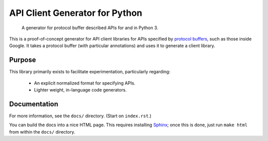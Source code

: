 API Client Generator for Python
===============================

|release level|

    A generator for protocol buffer described APIs for and in Python 3.

This is a proof-of-concept generator for API client libraries for APIs
specified by `protocol buffers`_, such as those inside Google.
It takes a protocol buffer (with particular annotations) and uses it
to generate a client library.

.. _protocol buffers: https://developers.google.com/protocol-buffers/

Purpose
-------

This library primarily exists to facilitate experimentation, particularly
regarding:

  - An explicit normalized format for specifying APIs.
  - Lighter weight, in-language code generators.

Documentation
-------------

For more information, see the ``docs/`` directory. (Start on ``index.rst``.)

You can build the docs into a nice HTML page. This requires installing
`Sphinx`_; once this is done, just run ``make html`` from within the
``docs/`` directory.

.. _Sphinx: https://sphinx-doc.org/

.. |release level| image:: https://img.shields.io/badge/release%20level-pre%20alpha-red.svg?style&#x3D;flat
    :target: https://cloud.google.com/terms/launch-stages

